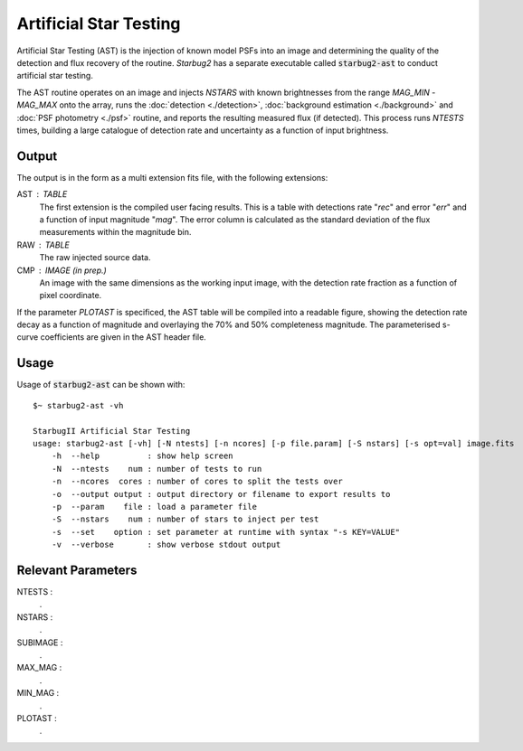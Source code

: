 ***********************
Artificial Star Testing
***********************

Artificial Star Testing (AST) is the injection of known model PSFs into an image and determining the quality of the detection and flux recovery of the routine. *Starbug2* has a separate executable called :code:`starbug2-ast` to conduct artificial star testing.

The AST routine operates on an image and injects *NSTARS* with known brightnesses from the range *MAG_MIN* - *MAG_MAX* onto the array, runs the :doc:`detection <./detection>`, :doc:`background estimation <./background>` and :doc:`PSF photometry <./psf>` routine, and reports the resulting measured flux (if detected). This process runs *NTESTS* times, building a large catalogue of detection rate and uncertainty as a function of input brightness.

Output
------

The output is in the form as a multi extension fits file, with the following extensions:

AST : TABLE
    The first extension is the compiled user facing results. This is a table with detections rate "*rec*" and error "*err*" and a function of input magnitude "*mag*". The error column is calculated as the standard deviation of the flux measurements within the magnitude bin. 

RAW : TABLE
    The raw injected source data.

CMP : IMAGE (in prep.)
    An image with the same dimensions as the working input image, with the detection rate fraction as a function of pixel coordinate.


If the parameter *PLOTAST* is specificed, the AST table will be compiled into a readable figure, showing the detection rate decay as a function of magnitude and overlaying the 70% and 50% completeness magnitude. The parameterised s-curve coefficients are given in the AST header file.

.. image:: ../_static/images/ast.pdf
   :width: 325
   :alt: Artificial Star Test output image
    

Usage
-----

Usage of :code:`starbug2-ast` can be shown with::

    $~ starbug2-ast -vh

    StarbugII Artificial Star Testing
    usage: starbug2-ast [-vh] [-N ntests] [-n ncores] [-p file.param] [-S nstars] [-s opt=val] image.fits
        -h  --help          : show help screen
        -N  --ntests    num : number of tests to run
        -n  --ncores  cores : number of cores to split the tests over
        -o  --output output : output directory or filename to export results to
        -p  --param    file : load a parameter file
        -S  --nstars    num : number of stars to inject per test
        -s  --set    option : set parameter at runtime with syntax "-s KEY=VALUE"
        -v  --verbose       : show verbose stdout output


Relevant Parameters
-------------------

NTESTS : 
    .

NSTARS : 
    .

SUBIMAGE : 
    .

MAX_MAG : 
    .

MIN_MAG : 
    .

PLOTAST : 
    .



